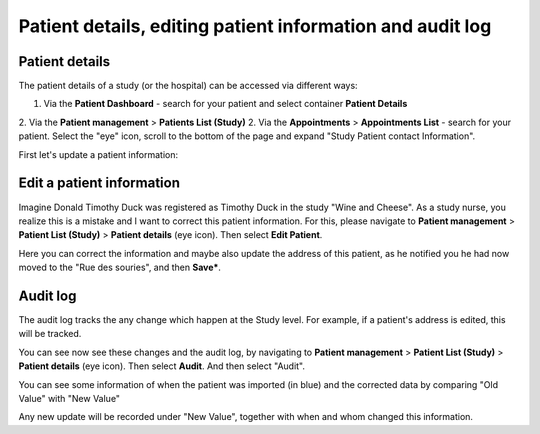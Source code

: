 Patient details, editing patient information and audit log
######################################################################

.. _PatDetRef:

Patient details
*****************

The patient details of a study (or the hospital) can be accessed via different ways:

1. Via the **Patient Dashboard** - search for your patient and select container **Patient Details**
2. Via the **Patient management** > **Patients List (Study)**
2. Via the **Appointments** > **Appointments List** - search for your patient. Select the "eye" icon, scroll to the bottom of the page and expand "Study Patient contact Information".

First let's update a patient information:

Edit a patient information
****************************

Imagine Donald Timothy Duck was registered as Timothy Duck in the study "Wine and Cheese". As a study nurse, you realize this is a mistake and I want to correct this patient information. For this, please navigate to **Patient management** > **Patient List (Study)** > **Patient details** (eye icon). Then select **Edit Patient**.

.. image:: EditPatient.png

Here you can correct the information and maybe also update the address of this patient, as he notified you he had now moved to the "Rue des souries", and then **Save***.

Audit log
*************

The audit log tracks the any change which happen at the Study level. For example, if a patient's address is edited, this will be tracked.

You can see now see these changes and the audit log, by navigating to **Patient management** > **Patient List (Study)** > **Patient details** (eye icon). Then select **Audit**. And then select "Audit".

.. image:: AuditLog.png

You can see some information of when the patient was imported (in blue) and the corrected data by comparing "Old Value" with "New Value"

.. image:: AuditNewOld.png

Any new update will be recorded under "New Value", together with when and whom changed this information.
